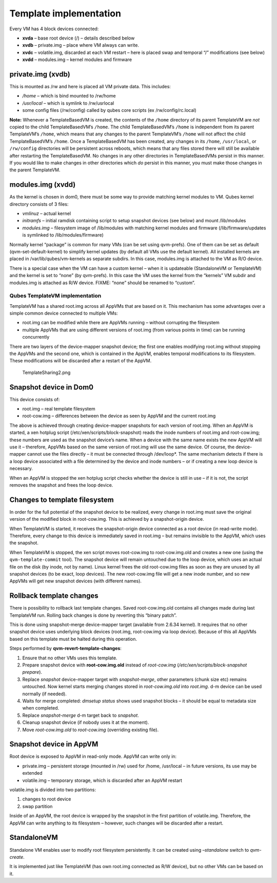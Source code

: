 =======================
Template implementation
=======================


Every VM has 4 block devices connected:

- **xvda** – base root device (/) – details described below

- **xvdb** – private.img – place where VM always can write.

- **xvdc** – volatile.img, discarded at each VM restart – here is
  placed swap and temporal “/” modifications (see below)

- **xvdd** – modules.img – kernel modules and firmware



private.img (xvdb)
------------------


This is mounted as /rw and here is placed all VM private data. This
includes:

- */home* – which is bind mounted to /rw/home

- */usr/local* – which is symlink to /rw/usrlocal

- some config files (/rw/config) called by qubes core scripts (ex
  /rw/config/rc.local)



**Note:** Whenever a TemplateBasedVM is created, the contents of the
``/home`` directory of its parent TemplateVM are *not* copied to the
child TemplateBasedVM’s ``/home``. The child TemplateBasedVM’s ``/home``
is independent from its parent TemplateVM’s ``/home``, which means that
any changes to the parent TemplateVM’s ``/home`` will not affect the
child TemplateBasedVM’s ``/home``. Once a TemplateBasedVM has been
created, any changes in its ``/home``, ``/usr/local``, or ``/rw/config``
directories will be persistent across reboots, which means that any
files stored there will still be available after restarting the
TemplateBasedVM. No changes in any other directories in TemplateBasedVMs
persist in this manner. If you would like to make changes in other
directories which *do* persist in this manner, you must make those
changes in the parent TemplateVM.

modules.img (xvdd)
------------------


As the kernel is chosen in dom0, there must be some way to provide
matching kernel modules to VM. Qubes kernel directory consists of 3
files:

- *vmlinuz* – actual kernel

- *initramfs* – initial ramdisk containing script to setup snapshot
  devices (see below) and mount /lib/modules

- *modules.img* – filesystem image of /lib/modules with matching kernel
  modules and firmware (/lib/firmware/updates is symlinked to
  /lib/modules/firmware)



Normally kernel “package” is common for many VMs (can be set using
qvm-prefs). One of them can be set as default (qvm-set-default-kernel)
to simplify kernel updates (by default all VMs use the default kernel).
All installed kernels are placed in /var/lib/qubes/vm-kernels as
separate subdirs. In this case, modules.img is attached to the VM as R/O
device.

There is a special case when the VM can have a custom kernel – when it
is updateable (StandaloneVM or TemplateVM) and the kernel is set to
“none” (by qvm-prefs). In this case the VM uses the kernel from the
“kernels” VM subdir and modules.img is attached as R/W device. FIXME:
“none” should be renamed to “custom”.

Qubes TemplateVM implementation
^^^^^^^^^^^^^^^^^^^^^^^^^^^^^^^


TemplateVM has a shared root.img across all AppVMs that are based on it.
This mechanism has some advantages over a simple common device connected
to multiple VMs:

- root.img can be modified while there are AppVMs running – without
  corrupting the filesystem

- multiple AppVMs that are using different versions of root.img (from
  various points in time) can be running concurrently



There are two layers of the device-mapper snapshot device; the first one
enables modifying root.img without stopping the AppVMs and the second
one, which is contained in the AppVM, enables temporal modifications to
its filesystem. These modifications will be discarded after a restart of
the AppVM.

.. figure:: /attachment/doc/TemplateSharing2.png
   :alt: TemplateSharing2.png

   TemplateSharing2.png

Snapshot device in Dom0
-----------------------


This device consists of:

- root.img – real template filesystem

- root-cow.img – differences between the device as seen by AppVM and
  the current root.img



The above is achieved through creating device-mapper snapshots for each
version of root.img. When an AppVM is started, a xen hotplug script
(/etc/xen/scripts/block-snapshot) reads the inode numbers of root.img
and root-cow.img; these numbers are used as the snapshot device’s name.
When a device with the same name exists the new AppVM will use it –
therefore, AppVMs based on the same version of root.img will use the
same device. Of course, the device-mapper cannot use the files directly
– it must be connected through /dev/loop*. The same mechanism detects if
there is a loop device associated with a file determined by the device
and inode numbers – or if creating a new loop device is necessary.

When an AppVM is stopped the xen hotplug script checks whether the
device is still in use – if it is not, the script removes the snapshot
and frees the loop device.

Changes to template filesystem
------------------------------


In order for the full potential of the snapshot device to be realized,
every change in root.img must save the original version of the modified
block in root-cow.img. This is achieved by a snapshot-origin device.

When TemplateVM is started, it receives the snapshot-origin device
connected as a root device (in read-write mode). Therefore, every change
to this device is immediately saved in root.img – but remains invisible
to the AppVM, which uses the snapshot.

When TemplateVM is stopped, the xen script moves root-cow.img to
root-cow.img.old and creates a new one (using the
``qvm-template-commit`` tool). The snapshot device will remain untouched
due to the loop device, which uses an actual file on the disk (by inode,
not by name). Linux kernel frees the old root-cow.img files as soon as
they are unused by all snapshot devices (to be exact, loop devices). The
new root-cow.img file will get a new inode number, and so new AppVMs
will get new snapshot devices (with different names).

Rollback template changes
-------------------------


There is possibility to rollback last template changes. Saved
root-cow.img.old contains all changes made during last TemplateVM run.
Rolling back changes is done by reverting this “binary patch”.

This is done using snapshot-merge device-mapper target (available from
2.6.34 kernel). It requires that no other snapshot device uses
underlying block devices (root.img, root-cow.img via loop device).
Because of this all AppVMs based on this template must be halted during
this operation.

Steps performed by **qvm-revert-template-changes**:

1. Ensure that no other VMs uses this template.

2. Prepare snapshot device with **root-cow.img.old** instead of
   *root-cow.img* (*/etc/xen/scripts/block-snapshot prepare*).

3. Replace *snapshot* device-mapper target with *snapshot-merge*, other
   parameters (chunk size etc) remains untouched. Now kernel starts
   merging changes stored in *root-cow.img.old* into *root.img*. d-m
   device can be used normally (if needed).

4. Waits for merge completed: *dmsetup status* shows used snapshot
   blocks – it should be equal to metadata size when completed.

5. Replace *snapshot-merge* d-m target back to *snapshot*.

6. Cleanup snapshot device (if nobody uses it at the moment).

7. Move *root-cow.img.old* to *root-cow.img* (overriding existing file).



Snapshot device in AppVM
------------------------


Root device is exposed to AppVM in read-only mode. AppVM can write only
in:

- private.img – persistent storage (mounted in /rw) used for /home,
  /usr/local – in future versions, its use may be extended

- volatile.img – temporary storage, which is discarded after an AppVM
  restart



volatile.img is divided into two partitions:

1. changes to root device

2. swap partition



Inside of an AppVM, the root device is wrapped by the snapshot in the
first partition of volatile.img. Therefore, the AppVM can write anything
to its filesystem – however, such changes will be discarded after a
restart.

StandaloneVM
------------


Standalone VM enables user to modify root filesystem persistently. It
can be created using *–standalone* switch to *qvm-create*.

It is implemented just like TemplateVM (has own root.img connected as
R/W device), but no other VMs can be based on it.
